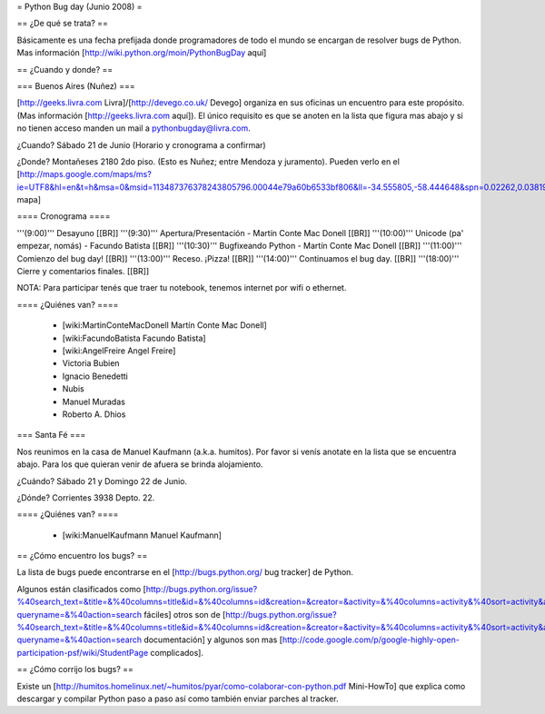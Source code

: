 = Python Bug day (Junio 2008) =

== ¿De qué se trata? ==

Básicamente es una fecha prefijada donde programadores de todo el mundo se encargan de resolver bugs de Python. Mas información [http://wiki.python.org/moin/PythonBugDay aquí]

== ¿Cuando y donde? ==

=== Buenos Aires (Nuñez) ===

[http://geeks.livra.com Livra]/[http://devego.co.uk/ Devego] organiza en sus oficinas un encuentro para este propósito. (Mas información [http://geeks.livra.com aquí]).
El único requisito es que se anoten en la lista que figura mas abajo y si no tienen acceso manden un mail a pythonbugday@livra.com.

¿Cuando? Sábado 21 de Junio (Horario y cronograma a confirmar)

¿Donde? Montañeses 2180 2do piso. (Esto es Nuñez; entre Mendoza y juramento). Pueden verlo en el [http://maps.google.com/maps/ms?ie=UTF8&hl=en&t=h&msa=0&msid=113487376378243805796.00044e79a60b6533bf806&ll=-34.555805,-58.444648&spn=0.02262,0.038195&z=15&iwloc=00044e79bbd19bbeefec2 mapa]

==== Cronograma ====

'''(9:00)'''  Desayuno [[BR]]
'''(9:30)'''  Apertura/Presentación - Martín Conte Mac Donell [[BR]]
'''(10:00)''' Unicode (pa' empezar, nomás) - Facundo Batista [[BR]]
'''(10:30)''' Bugfixeando Python - Martín Conte Mac Donell [[BR]]
'''(11:00)''' Comienzo del bug day! [[BR]]
'''(13:00)''' Receso. ¡Pizza! [[BR]]
'''(14:00)''' Continuamos el bug day. [[BR]]
'''(18:00)''' Cierre y comentarios finales. [[BR]]

NOTA: Para participar tenés que traer tu notebook, tenemos internet por wifi o ethernet.

==== ¿Quiénes van? ====

 * [wiki:MartinConteMacDonell Martín Conte Mac Donell]
 * [wiki:FacundoBatista Facundo Batista]
 * [wiki:AngelFreire Angel Freire]
 * Victoria Bubien
 * Ignacio Benedetti
 * Nubis
 * Manuel Muradas
 * Roberto A. Dhios

=== Santa Fé ===

Nos reunimos en la casa de Manuel Kaufmann (a.k.a. humitos). Por favor si venís anotate en la lista que se encuentra abajo. Para los que quieran venir de afuera se brinda alojamiento.

¿Cuándo? Sábado 21 y Domingo 22 de Junio.

¿Dónde? Corrientes 3938 Depto. 22.

==== ¿Quiénes van? ====

 * [wiki:ManuelKaufmann Manuel Kaufmann]


== ¿Cómo encuentro los bugs? ==

La lista de bugs puede encontrarse en el [http://bugs.python.org/ bug tracker] de Python. 

Algunos están clasificados como [http://bugs.python.org/issue?%40search_text=&title=&%40columns=title&id=&%40columns=id&creation=&creator=&activity=&%40columns=activity&%40sort=activity&actor=&nosy=&type=&components=&versions=&severity=&dependencies=&assignee=&keywords=6&priority=&%40group=priority&status=1&%40columns=status&resolution=&%40pagesize=50&%40startwith=0&%40queryname=&%40old-queryname=&%40action=search fáciles] otros son de [http://bugs.python.org/issue?%40search_text=&title=&%40columns=title&id=&%40columns=id&creation=&creator=&activity=&%40columns=activity&%40sort=activity&actor=&nosy=&type=&components=4&versions=&severity=&dependencies=&assignee=&keywords=&priority=&%40group=priority&status=1&%40columns=status&resolution=&%40pagesize=50&%40startwith=0&%40queryname=&%40old-queryname=&%40action=search documentación] y algunos son mas [http://code.google.com/p/google-highly-open-participation-psf/wiki/StudentPage complicados].

== ¿Cómo corrijo los bugs? ==

Existe un [http://humitos.homelinux.net/~humitos/pyar/como-colaborar-con-python.pdf Mini-HowTo] que explica como descargar y compilar Python paso a paso así como también enviar parches al tracker.
